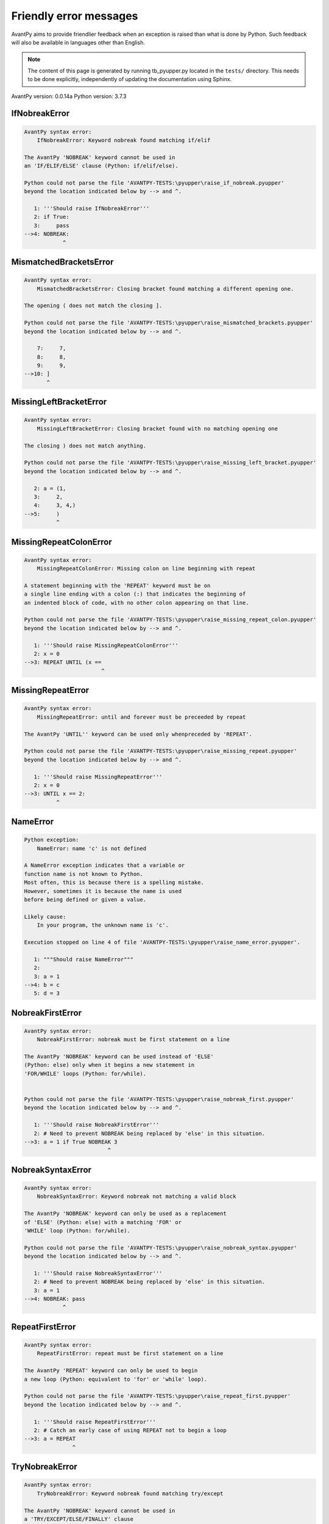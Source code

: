 Friendly error messages
=======================

AvantPy aims to provide friendlier feedback when an exception
is raised than what is done by Python.
Such feedback will also be available in languages other than English.

.. note::

     The content of this page is generated by running
     tb_pyupper.py located in the ``tests/`` directory.
     This needs to be done explicitly, independently of updating the
     documentation using Sphinx.

AvantPy version: 0.0.14a
Python version: 3.7.3



IfNobreakError
--------------

.. code-block:: none


    AvantPy syntax error:
        IfNobreakError: Keyword nobreak found matching if/elif
        
    The AvantPy 'NOBREAK' keyword cannot be used in
    an 'IF/ELIF/ELSE' clause (Python: if/elif/else).
    
    Python could not parse the file 'AVANTPY-TESTS:\pyupper\raise_if_nobreak.pyupper'
    beyond the location indicated below by --> and ^.
    
       1: '''Should raise IfNobreakError'''
       2: if True:
       3:     pass
    -->4: NOBREAK:
                ^

MismatchedBracketsError
-----------------------

.. code-block:: none


    AvantPy syntax error:
        MismatchedBracketsError: Closing bracket found matching a different opening one.
        
    The opening ( does not match the closing ].
    
    Python could not parse the file 'AVANTPY-TESTS:\pyupper\raise_mismatched_brackets.pyupper'
    beyond the location indicated below by --> and ^.
    
        7:     7,
        8:     8,
        9:     9,
    -->10: ]
           ^

MissingLeftBracketError
-----------------------

.. code-block:: none


    AvantPy syntax error:
        MissingLeftBracketError: Closing bracket found with no matching opening one
        
    The closing ) does not match anything.
    
    Python could not parse the file 'AVANTPY-TESTS:\pyupper\raise_missing_left_bracket.pyupper'
    beyond the location indicated below by --> and ^.
    
       2: a = (1,
       3:     2,
       4:     3, 4,)
    -->5:     )
              ^

MissingRepeatColonError
-----------------------

.. code-block:: none


    AvantPy syntax error:
        MissingRepeatColonError: Missing colon on line beginning with repeat
        
    A statement beginning with the 'REPEAT' keyword must be on
    a single line ending with a colon (:) that indicates the beginning of
    an indented block of code, with no other colon appearing on that line.
    
    Python could not parse the file 'AVANTPY-TESTS:\pyupper\raise_missing_repeat_colon.pyupper'
    beyond the location indicated below by --> and ^.
    
       1: '''Should raise MissingRepeatColonError'''
       2: x = 0
    -->3: REPEAT UNTIL (x ==
                            ^

MissingRepeatError
------------------

.. code-block:: none


    AvantPy syntax error:
        MissingRepeatError: until and forever must be preceeded by repeat
        
    The AvantPy 'UNTIL'' keyword can be used only whenpreceded by 'REPEAT'.
    
    Python could not parse the file 'AVANTPY-TESTS:\pyupper\raise_missing_repeat.pyupper'
    beyond the location indicated below by --> and ^.
    
       1: '''Should raise MissingRepeatError'''
       2: x = 0
    -->3: UNTIL x == 2:
              ^

NameError
---------

.. code-block:: none


    Python exception:
        NameError: name 'c' is not defined
        
    A NameError exception indicates that a variable or
    function name is not known to Python.
    Most often, this is because there is a spelling mistake.
    However, sometimes it is because the name is used
    before being defined or given a value.
    
    Likely cause:
        In your program, the unknown name is 'c'.
        
    Execution stopped on line 4 of file 'AVANTPY-TESTS:\pyupper\raise_name_error.pyupper'.
    
       1: """Should raise NameError"""
       2: 
       3: a = 1
    -->4: b = c
       5: d = 3

NobreakFirstError
-----------------

.. code-block:: none


    AvantPy syntax error:
        NobreakFirstError: nobreak must be first statement on a line
        
    The AvantPy 'NOBREAK' keyword can be used instead of 'ELSE'
    (Python: else) only when it begins a new statement in
    'FOR/WHILE' loops (Python: for/while).
    
    
    Python could not parse the file 'AVANTPY-TESTS:\pyupper\raise_nobreak_first.pyupper'
    beyond the location indicated below by --> and ^.
    
       1: '''Should raise NobreakFirstError'''
       2: # Need to prevent NOBREAK being replaced by 'else' in this situation.
    -->3: a = 1 if True NOBREAK 3
                              ^

NobreakSyntaxError
------------------

.. code-block:: none


    AvantPy syntax error:
        NobreakSyntaxError: Keyword nobreak not matching a valid block
        
    The AvantPy 'NOBREAK' keyword can only be used as a replacement
    of 'ELSE' (Python: else) with a matching 'FOR' or
    'WHILE' loop (Python: for/while).
    
    Python could not parse the file 'AVANTPY-TESTS:\pyupper\raise_nobreak_syntax.pyupper'
    beyond the location indicated below by --> and ^.
    
       1: '''Should raise NobreakSyntaxError'''
       2: # Need to prevent NOBREAK being replaced by 'else' in this situation.
       3: a = 1
    -->4: NOBREAK: pass
                ^

RepeatFirstError
----------------

.. code-block:: none


    AvantPy syntax error:
        RepeatFirstError: repeat must be first statement on a line
        
    The AvantPy 'REPEAT' keyword can only be used to begin
    a new loop (Python: equivalent to 'for' or 'while' loop).
    
    Python could not parse the file 'AVANTPY-TESTS:\pyupper\raise_repeat_first.pyupper'
    beyond the location indicated below by --> and ^.
    
       1: '''Should raise RepeatFirstError'''
       2: # Catch an early case of using REPEAT not to begin a loop
    -->3: a = REPEAT
                   ^

TryNobreakError
---------------

.. code-block:: none


    AvantPy syntax error:
        TryNobreakError: Keyword nobreak found matching try/except
        
    The AvantPy 'NOBREAK' keyword cannot be used in
    a 'TRY/EXCEPT/ELSE/FINALLY' clause
    (Python: try/except/else/finally).
    
    Python could not parse the file 'AVANTPY-TESTS:\pyupper\raise_try_nobreak.pyupper'
    beyond the location indicated below by --> and ^.
    
        4:         A = 1
        5:     EXCEPT:
        6:         A = 2
    --> 7:     NOBREAK:
                     ^

UnknownDialectError
-------------------

.. code-block:: none


    AvantPy exception:
        UnknownDialectError: Unknown dialect pyxx
        
    The following unknown dialect was requested: pyxx.
    
    The known dialects are: ['pyen', 'pyes', 'pyfr', 'pyupper'].
    
    Execution stopped on line 13 of file 'AVANTPY-TESTS:\pyupper\raise_unknown_dialect.pyupper'.
    
       10: 
       11: from avantpy import session
       12: 
    -->13: session.state.set_dialect('pyxx')
       14: 

    session: <module 'avantpy.session' from 'C:\\Users\\an...>

    Exception raised on line 134 of file 'AVANTPY:\avantpy\session.py'.
    
       132:         if not self.is_dialect(dialect):
       133:             raise exceptions.UnknownDialectError(
    -->134:                 "Unknown dialect %s" % dialect, (dialect, self.all_dialects())
       135:             )

    dialect: 'pyxx'
    self: <avantpy.session._State object>

UnknownLanguageError
--------------------

.. code-block:: none


    AvantPy exception:
        UnknownLanguageError: Unknown language xx
        
    The following unknown languages was requested: xx.
    
    The known dialects are: {'fr', 'en'}.
    
    Execution stopped on line 13 of file 'AVANTPY-TESTS:\pyupper\raise_unknown_language.pyupper'.
    
       10: 
       11: from avantpy import session
       12: 
    -->13: session.state.set_lang('xx')
       14: 

    session: <module 'avantpy.session' from 'C:\\Users\\an...>

    Exception raised on line 159 of file 'AVANTPY:\avantpy\session.py'.
    
       157:         if not self.is_lang(lang):
       158:             raise exceptions.UnknownLanguageError(
    -->159:                 "Unknown language %s" % lang, (lang, self.languages)
       160:             )

    lang: 'xx'
    self: <avantpy.session._State object>
